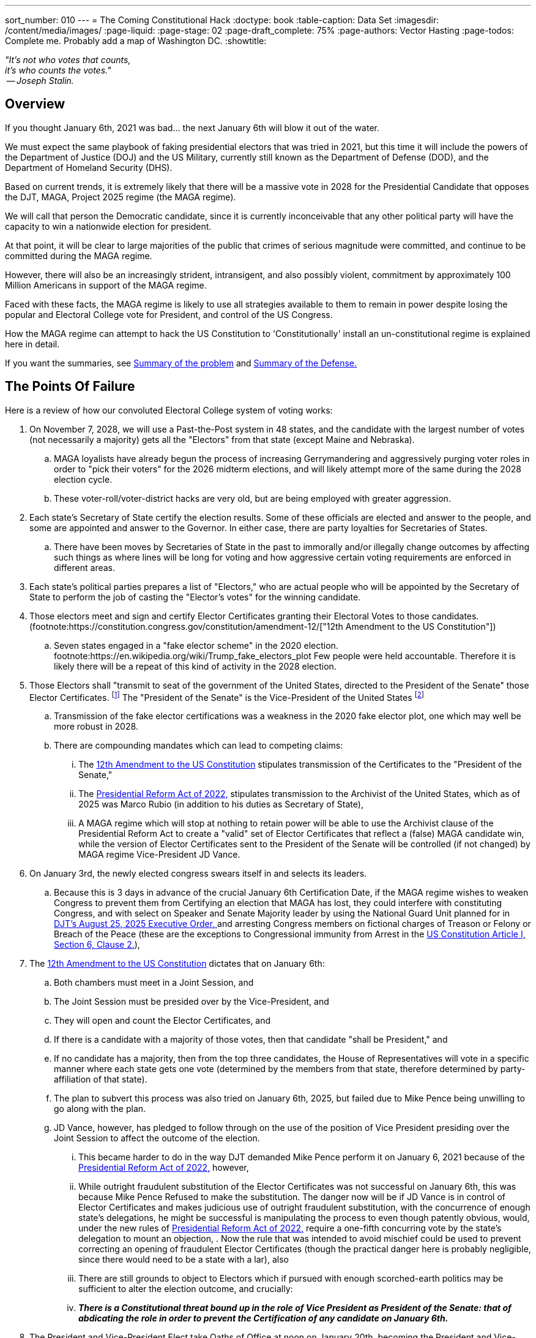 ---
sort_number: 010
---
= The Coming Constitutional Hack
:doctype: book
:table-caption: Data Set
:imagesdir: /content/media/images/
:page-liquid:
:page-stage: 02
:page-draft_complete: 75%
:page-authors: Vector Hasting
:page-todos: Complete me. Probably add a map of Washington DC. 
:showtitle:


[.lead]
_"It's not who votes that counts, +
 it's who counts the votes." +
 -- Joseph Stalin._

== Overview

[.lead]
If you thought January 6th, 2021 was bad... the next January 6th will blow it out of the water.

We must expect the same playbook of faking presidential electors that was tried in 2021, but this time it will include the powers of the  Department of Justice (DOJ) and the US Military, currently still known as the Department of Defense (DOD), and the Department of Homeland Security (DHS). 

Based on current trends, it is extremely likely that there will be a massive vote in 2028 for the Presidential Candidate that opposes the DJT, MAGA, Project 2025 regime (the MAGA regime). 

We will call that person the Democratic candidate, since it is currently inconceivable that any other political party will have the capacity to win a nationwide election for president.  

At that point, it will be clear to large majorities of the public that crimes of serious magnitude were committed, and continue to be committed during the MAGA regime. 

However, there will also be an increasingly strident, intransigent, and also possibly violent, commitment by approximately 100 Million Americans in support of the MAGA regime. 

Faced with these facts, the MAGA regime is likely to use all strategies available to them to remain in power despite losing the popular and Electoral College vote for President, and control of the US Congress. 

[.lead]
How the MAGA regime can attempt to hack the US Constitution to 'Constitutionally' install an un-constitutional regime is explained here in detail. 

[.lead]
If you want the summaries, see  <<Summary of Points of Failure, Summary of the problem>> and <<Summary of the Defense, Summary of the Defense.>> 

== The Points Of Failure

Here is a review of how our convoluted Electoral College system of voting works:
[1]
. On November 7, 2028, we will use a Past-the-Post system in 48 states, and the candidate with the largest number of votes (not necessarily a majority) gets all the "Electors" from that state (except Maine and Nebraska). 
.. MAGA loyalists have already begun the process of increasing Gerrymandering and aggressively purging voter roles in order to "pick their voters" for the 2026 midterm elections, and will likely attempt more of the same during the 2028 election cycle. 
.. These voter-roll/voter-district hacks are very old, but are being employed with greater aggression. 
+
[2]
. Each state's Secretary of State certify the election results. Some of these officials are elected and answer to the people, and some are appointed and answer to the Governor. In either case, there are party loyalties for Secretaries of States.  
.. There have been moves by Secretaries of State in the past to immorally and/or illegally change outcomes by affecting such things as where lines will be long for voting and how aggressive certain voting requirements are enforced in different areas.  
+
[3]
. Each state's political parties prepares a list of "Electors," who are actual people who will be appointed by the Secretary of State to perform the job of casting the "Elector's votes" for the winning candidate.
+
[4]
. Those electors meet and sign and certify Elector Certificates granting their Electoral Votes to those candidates. (footnote:https://constitution.congress.gov/constitution/amendment-12/["12th Amendment to the US Constitution"])
.. Seven states engaged in a "fake elector scheme" in the 2020 election. footnote:https://en.wikipedia.org/wiki/Trump_fake_electors_plot Few people were held accountable. Therefore it is likely there will be a repeat of this kind of activity in the 2028 election.  
+
[5]
. Those Electors shall "transmit to seat of the government of the United States, directed to the President of the Senate" those Elector Certificates. footnote:[link:https://constitution.congress.gov/constitution/amendment-12/["12th Amendment to the US Constitution", window=read-later,opts="noopener,nofollow"]] The "President of the Senate" is the Vice-President of the United States footnote:[link:https://constitution.congress.gov/browse/essay/artI-S3-C4-1/ALDE_00001111/["US Constitution, Article I, Section 3, Clause 4", window=read-later,opts="noopener,nofollow"]]
.. Transmission of the fake elector certifications was a weakness in the 2020 fake elector plot, one which may well be more robust in 2028.
.. There are compounding mandates which can lead to competing claims: 
... The link:https://constitution.congress.gov/constitution/amendment-12/["12th Amendment to the US Constitution", window=read-later,opts="noopener,nofollow"] stipulates transmission of the Certificates to the "President of the Senate,"
... The link:https://en.wikipedia.org/wiki/Electoral_Count_Reform_and_Presidential_Transition_Improvement_Act_of_2022["Presidential Reform Act of 2022," ,window=read-later,opts="noopener,nofollow" ] stipulates transmission to the Archivist of the United States, which as of 2025 was Marco Rubio (in addition to his duties as Secretary of State),
... A MAGA regime which will stop at nothing to retain power will be able to use the Archivist clause of the Presidential Reform Act to create a "valid" set of Elector Certificates that reflect a (false) MAGA candidate win, while the version of Elector Certificates sent to the President of the Senate will be controlled (if not changed) by MAGA regime Vice-President JD Vance. 
+
[6]
. On January 3rd, the newly elected congress swears itself in and selects its leaders. 
.. Because this is 3 days in advance of the crucial January 6th Certification Date, if the MAGA regime wishes to weaken Congress to prevent them from Certifying an election that MAGA has lost, they could interfere with constituting Congress, and with select on Speaker and Senate Majority leader by using the National Guard Unit planned for in link:https://www.whitehouse.gov/presidential-actions/2025/08/additional-measures-to-address-the-crime-emergency-in-the-district-of-columbia/["DJT's August 25, 2025 Executive Order, ", window=read-later,opts="noopener,nofollow"] and arresting Congress members on fictional charges of Treason or Felony or Breach of the Peace (these are the exceptions to Congressional immunity from Arrest in the link:https://www.archives.gov/founding-docs/constitution-transcript["US Constitution Article I, Section 6, Clause 2.", window=read-later,opts="noopener,nofollow"]),  
+
[7]
. The link:https://constitution.congress.gov/constitution/amendment-12/["12th Amendment to the US Constitution", window=read-later,opts="noopener,nofollow"] dictates that on January 6th:
.. Both chambers must meet in a Joint Session, and 
.. The Joint Session must be presided over by the Vice-President, and
.. They will open and count the Elector Certificates, and 
.. If there is a candidate with a majority of those votes, then that candidate "shall be President," and 
.. If no candidate has a majority, then from the top three candidates, the House of Representatives will vote in a specific manner where each state gets one vote (determined by the members from that state, therefore determined by party-affiliation of that state). 
.. The plan to subvert this process was also tried on January 6th, 2025, but failed due to Mike Pence being unwilling to go along with the plan. 
.. JD Vance, however, has pledged to follow through on the use of the position of Vice President presiding over the Joint Session to affect the outcome of the election. 
... This became harder to do in the way DJT demanded Mike Pence perform it on January 6, 2021 because of the link:https://en.wikipedia.org/wiki/Electoral_Count_Reform_and_Presidential_Transition_Improvement_Act_of_2022["Presidential Reform Act of 2022," ,window=read-later,opts="noopener,nofollow" ] however, 
... While outright fraudulent substitution of the Elector Certificates was not successful on January 6th, this was because Mike Pence Refused to make the substitution. The danger now will be if JD Vance is in control of Elector Certificates and makes judicious use of outright fraudulent substitution, with the concurrence of enough state's delegations, he might be successful is manipulating the process to even though patently obvious, would, under the new rules of link:https://en.wikipedia.org/wiki/Electoral_Count_Reform_and_Presidential_Transition_Improvement_Act_of_2022["Presidential Reform Act of 2022," ,window=read-later,opts="noopener,nofollow" ] require a one-fifth concurring vote by the state's delegation to mount an objection, . Now the rule that was intended to avoid mischief could be used to prevent correcting an opening of fraudulent Elector Certificates (though the practical danger here is probably negligible, since there would need to be a state with a lar), also 
... There are still grounds to object to Electors which if pursued with enough scorched-earth politics may be sufficient to alter the election outcome, and crucially:
... *_There is a Constitutional threat bound up in the role of Vice President as President of the Senate: that of abdicating the role in order to prevent the Certification of any candidate on January 6th._* 
+
[8]
. The President and Vice-President Elect take Oaths of Office at noon on January 20th, becoming the President and Vice-President of the United States. 
.. In the most extreme of scenarios, there may be a plot to use the powers of homeland security or the military to assassinate the incoming President and Vice President and others in order to maintain control.
.. This is the infamous "Seal Team 6" hypothetical which was never answered by Supreme Court Justices who voted to give absolute immunity to a President who also has absolute authority to issue pardons. 

== Summary of Points of Failure 

[WARNING]
====
*Firstly:* 

Step 5 in <<the_points_of_failure, Points of Failure>> means that Elector Certificates will be delivered during December 2028 to both the Archivist of the US (a MAGA regime appointee) and the Vice-President of the US. Both of these individuals face legal peril for their activities during the MAGA regime. 
 
Those Elector Certificates are vulnerable to alteration under the pretense that there was election rigging and therefore the Vice-President and/or the Archivist is rectifying the "problem" by "restoring" the "legitimate" (but actually fraudulent) Elector Certificates. 

Neither the link:https://constitution.congress.gov/constitution/amendment-12/["12th Amendment to the US Constitution", window=read-later,opts="noopener,nofollow"] nor the link:https://en.wikipedia.org/wiki/Electoral_Count_Reform_and_Presidential_Transition_Improvement_Act_of_2022["Presidential Reform Act of 2022," ,window=read-later,opts="noopener,nofollow" ] have any apparent method for reinstating correct Elector Certificates, only for refusing invalid ones through sustained objections.  

Therefore if MAGA actors are successful in having their altered or fake (ie, not reflecting the will of the voters) Elector Certificates opened by the Vice-President during the Joint Session on January 6th, 2029, Congress will be stuck with the dilemma of accepting them -- and electing the MAGA candidate -- or striking them (thereby reducing the number of Electors needed to elect the President) -- and electing the MAGA candidate. This would be a *_Constitutional Break_* because the obvious loser becomes the winner.  

*Secondly:* 

Step 7-a in <<the_points_of_failure, Points of Failure>> presents a new hack that the MAGA regime can use to attempt to hold onto power. 

The Vice-President need only refuse to show up to preside over the Joint Session, and the nation will then be potentially powerless to appoint a successor president. This would be a *_Constitutional Break_* because it would leaving the current MAGA regime president in place indefinitely. 

*Finally:*

We must expect the MAGA regime to resort to these strategies because they will expect (rightly) criminal consequences for their actions once they lose power.  
====

== Defending

We will need to fight each of the <<the_points_of_failure, Points of Failure>> above as follows:
[1] 
. Requires worrying about 3rd party candidates deliberately running in selected states to siphon off enough votes from the Democratic candidate to elect the the candidate for the MAGA regime. (ProjectLiberty2029 is "Democratic Party" focused because this is a practical set of proposals, and there is no other realistic hope for over-throwing the MAGA regime except with the other major political party that is non-Republican.) 
+
[2]
. There are two main strategies for fighting this: 
.. Work as hard as possible to make handling of the Elector Certificates a major 2026 election issue so as to elect as many Governors and Secretaries of State who are loyal to the US Constitution as possible, and 
.. Prepare teams to prosecute legal challenges if the Secretaries of State of any state are not actually reflecting the will of the people. If legal pressure meets with corrupted Judicial rulings, then it will ultimately require protests, civil disobedience and general strikes to bring as much pressure to bear on Secretaries of States to accurately report the will of the people. 
+
[3]
. Requires minimal attention since the only danger here are so called 'faithless' electors, which is unlikely to be a problem for the Democrats. If Secretaries of State have approved a MAGA regime candidate who in fact did not win, there would be an opportunity for Republican electors to accurately vote for the actual non-MAGA regime candidate. However, because the parties pick their own electors, this is such an unlikely scenario as to be unworthy of significant effort.
+
[4] 
. Requires monitoring the process with lawyers and grass roots organizations and Democratic party officials to insure that any loosing MAGA regime electors do not create Elector Certificates that satisfy the requirements of certification (such as signing them in the state's capital building, etc.) 
+
[5]
[5-a]
. Requires several robust actions by the 120th Congress (2027-2029), by the 121st Congress (2029-2031), and by the President and Vice-President Elect:
.. Because Elector Certificates are sent to Congress during November and December of 2028 (during the 120th Congress), and are vulnerable to tampering by bad-actors, there must therefore be passed during the 120th Congress a Simple Senate resolution that: footnote:[Note that Simple Resolutions do not require the President's approval, but they may only affect matters confined to the Congress, and they expire at the end of every Congress]
... Requires all incoming "transmissions, transfers, written communications, etc." to the Senate to be directed to the Secretary of the Senate, and 
... Requires the Secretary of the Senate to retain and safeguard any and all Elector Certificates transmitted to the Senate and/or to the President of the Senate under the 12th Amendment, and
... Requires the Sergeant of Arms of the Senate to safeguard the integrity of the handling by the Secretary of the Senate as necessary to safeguard the Elector Certificates, and 
... Prevents the President of the Senate (aka the Vice-President of the US) from taking control in any way of the Elector Certificates until the moment of opening dictated in the link:https://constitution.congress.gov/constitution/amendment-12/["12th Amendment to the US Constitution,", window=read-later,opts="noopener,nofollow"] and
... defends the constitutionality of this as a legitimate use of Congress' authority to determine its "Rules of its Proceeding" vested in the link:https://www.archives.gov/founding-docs/constitution-transcript["US Constitution Article I, Section 5, Clause 2.", window=read-later,opts="noopener,nofollow"]
+
[5-b]
.. The 121st Congress (2029-2031) must then Re-pass the Simple Resolution described under 5-a governing the handling of Elector Certificates in order to prevent the Vice-President from compromising the Elector Certificates, 
+
[5-c]
.. The 121st Congress must then Re-pass (and extend to both houses if only one had passed it before) the Simple Resolution described under 5-b granting security powers over the Capitol to the Sergeant of Arms of each of the two chambers,  
+
[5-d]
.. The President and President Elect must not treat a successful transition from the MAGA regime as a foregone conclusion. For the first time in our nation's history, this will be an open question. Therefore, the President and the Vice-President Elect must engage in political warfare including the following:
... Inspire the public in daily communications about the need and the virtue of respecting our Constitution, and respecting the Will of The People, and defending the integrity of the election, and 
... Debunking the lies and mis-information from the MAGA regime that claim the 2028 election was stolen, and
... Explaining MAGA subterfuges such as the creation of competing and false elector certificates, and 
... Use narrative stories of Americans who have seen the light of the mistakes of MAGA to further encourage the weakening of MAGA support and strengthening of public support, and
... Call on the public to come to Washington DC starting on the 2nd of January to act as a human shield against the plots of the MAGA regime to steal the election, and 
... Forego the tradition of waiting until January 20th to speak to the members of the current administration and actively reach out both in public, and where possible, in private to members of the following institutions with the following messages: 
.... Members of the military must remember their oaths to the Constitution, and their obligation to disobey illegal orders, and the promise that those who do so will be rewarded and those who do not will be prosecuted, and 
.... Members of the National Guard must remember the same, and 
.... Members of DOJ who are still loyal to the Constitution need to preserve records in accordance with the law and that now is the time they've been waiting for to put their valor to the test by working (in secret or in public) to help safeguard the government's transition to a post-MAGA regime, and
.... Members of the National Security apparatus who are still loyal to the Constitution; send the same message as to DOJ, and
.... Governors of both Red and Blue states, to coordinate policy and support from states led by Democratic governors, and to reassure Republican governors to the best extent possible that the incoming administration will respect checks-and-balances between the Federal govern and the states unless states are engaged in active un-constitutional support of MAGA. 
+
[6]
[6-a]
. Requires further robust actions by the 120th Congress, the 121st Congress, and the President and Vice-President Elect: 
.. Because logistics take time, and because the 120th Congress will be receiving Elector Certificates from the 2028 election, the 120th Congress must take steps to insure its security. Both chambers (it may be possible, but more difficult, to make an effective defense with only the authorization of one of the houses) must pass a Simple Resolution granting the Sergeant of Arms of each of the Chambers the authority to: footnote:[Note that Simple Resolutions do not require the President's approval, but they may only affect matters confined to the Congress, and they expire at the end of every Congress]
... Prepare for the defense of the Capitol against agents of the Administration, and 
... Prepare for the defense of the members of Congress from agents of the Administration, and 
... Specifically prepare for the defense of members of Congress against arrest on any charges of Treason, Felony, or Civil Violence unless such charges have been issued by a Grand Jury under due process and reviewed by the respective house of Congress where the member serves, and  
... Specifically allow the Capitol police to refuse to allow any entity other than the Capitol Police to effect arrest within Washington DC, as authorized by link:https://www.archives.gov/founding-docs/constitution-transcript["US Constitution Article I, Section 8, Clause 17, ", window=read-later,opts="noopener,nofollow"] which grants to Congress the right "to exercise exclusive Legislation in all Cases whatsoever" over the US Capitol district, and 
... To direct agents of the Capitol police to recover from custody any member of Congress arrested by agents of the Administration under charges of Treason or Felony or Civil Violence and present them for discipline to their respective House under the authority of link:https://www.archives.gov/founding-docs/constitution-transcript["US Constitution Article I, Section 5, Clause 2.", window=read-later,opts="noopener,nofollow"], and 
... To direct the Sergeant of Arms of each of the Houses of Congress to call for deployment of the National Guards of Maryland and Virginia to enter the Capitol district and assist the Capitol Police in any security needs, and to answer only to the respective Sergeant of Arms of the House and Senate and their State Governor, and to make such protection effective from the time of the November 7th election until further direction of the 121st Congress under the authority of link:https://www.archives.gov/founding-docs/constitution-transcript["US Constitution Article I, Section 8, Clause 17, ", window=read-later,opts="noopener,nofollow"], and
... To grant the Sergeant of Arms of each of the Houses of Congress the power to close streets, 
... To direct the Sergeant of Arms of each of the Houses of Congress to appropriate necessary temporary infrastructure (such as cafeterias, visitor centers, the Rotunda, etc) to house the Capitol Police on the grounds of the Capitol and have siege preparations that will last a minimum of one week without re-supply, and
... To begin contingency planning with the National Guards of Virginia and Maryland to resupply the Capitol Police and any civilian pro-democracy demonstrators if any siege of the Capitol should last longer than a week, where such planning must include provisions for:
.... Food & water,
.... Shelter and heat,
.... Production of electrical power independent of the electrical grid, 
.... Provision of emergency medical and fire response,
.... Access to communications infrastructure including cell-phone systems, microwave relay stations, and alternative satellite communications networks.
+
[6-b]
.. Address counter-moves by the MAGA regime as aggressively as possible, particularly after the nation has a President and Vice-President Elect, with whom the 120th Congress must coordinate responses to the mis-information and propaganda of the MAGA regime. 
+
[6-c]
.. The 121st Congress (2029-2031) must do the following:
... Re-Pass the Simple Resolutions in each house safeguarding Elector Certificates as described above under 5-a, and 
... Re-Pass the Simple Resolutions in each house empowering the Sergeant of Arms of each House and the Capitol police to safeguard the members of Congress as described above under 6-a.
... Plan to remain within the Capitol building to safeguard themselves and the Elector Certificates from January 3rd until January 6th. 
+
[6-d]
.. The President and President Elect must continue to do all the activities of 5-d above, and in addition, 
... They should be present in the separate but adjacent states of Virginia and Maryland and meet with the citizen volunteers who are going into the Capitol to safeguard the Congress, 
... They should coordinate with those volunteers and with grass-roots organizations, and with the States of Virginia and Maryland to support them with:
.... Training in non-violent resistance and de-escalation techniques, 
.... Providing them with food, water and tents, 
.... Providing them with communications support, 
.... Mapping out plans for health care in the case of emergencies,
.... Coordinating with the Capitol Police to support the Police, the Guard, and the pro-democracy supporters in a siege that may last over a week. 
+
[7]
[7-a]
. Unless the resistance to peaceful and orderly transfer of power by the pro-MAGA regime has crumbled at this point (which is a real possibility) further robust actions by the 121st Congress and the President and Vice-President Elect will be required: 
.. Members of Congress should expect to be at the center of a scene of siege that includes multiple layers of different powers answering to different command structures and loyal to two different goals (removal or retention of the MAGA regime), where the composition of these powers will likely include:
... Capitol Police, with the number of uniformed officers at approx 1,500 footnote:[link:https://en.wikipedia.org/wiki/United_States_Capitol_Police["Approx. 1,800 troops, ", window=read-later,opts="noopener,nofollow"] in total, and if we estimate 80-90% participation, that number is approximately 1,500] and positioned in and around the Capitol, on its grounds, and 
... Large numbers of unarmed pro-Democracy supporters, who will hopefully be positioned around the Capitol forces, camped out on the Mall and throughout the streets immediately around the capitol building, and
... At least two armed pro-Democracy National Guard Units numbering somewhere between 1,000 and 3,000 troops each, footnote:[Virginia has link:https://en.wikipedia.org/wiki/Virginia_Army_National_Guard["approx. 7,200 troops, ", window=read-later,opts="noopener,nofollow"] and Maryland has link:https://news.maryland.gov/ng/2023/04/08/governor-moore-appoints-brig-gen-janeen-l-birckhead-to-lead-the-maryland-military-department/["approx. 4,600 troops, ", , window=read-later,opts="noopener,nofollow"] not all of which will be available or needed] who will be hopefully positioned surrounding the pro-Democracy Supporters, and separating them from 
... MAGA loyalists including pardoned original January 6th rioters and insurrectionists, who probably number at lease 4,000 and should be assumed to be substantially armed, footnote:[link:https://en.wikipedia.org/wiki/January_6_United_States_Capitol_attack["The FBI estimated 2,000 to 2,500 ", window=read-later,opts="noopener,nofollow"] in the original January 6th assault, and so greater numbers should be expected], and 
... at least one MAGA loyal National Guard unit numbering possibly 600 troops and constituted under the authority of the link:https://www.whitehouse.gov/presidential-actions/2025/08/additional-measures-to-address-the-crime-emergency-in-the-district-of-columbia/["DJT August 25, 2025 Executive Order, ", window=read-later,opts="noopener,nofollow"] and
... MAGA loyalist Air Force and Marine units who provide a relatively small but significant helicopter presence, and 
... Possibly the MAGA President and his Secret Service Security detail attempting to address his supporters as close to the Capitol as possible, and
... Possibly the MAGA Vice-President and his Secret Service Security detail attempting to address his supporters as close to the Capitol as possible, and 
... An unknown number of civilians sheltering in place to avoid becoming casualties, and 
... An unknown number of infiltrators of each of the groups listed above by members of the other group with unknown intentions, and
... Hundreds of members of the news media including a significant number of single-actor 'podcasters.'
+
[7-b]
.. There is a substantial chance that events on the ground will spiral into unpredictable directions. Such unpredictability will likely lead to unnecessary tragedy. That is why the Capitol Police must have coordinated with the National Guard to have excess forces in place to create as calm a siege environment as possible in order to allow the most orderly and blood-free series of events to play out. 
+
[7-c]
.. The MAGA Vice-President will make a decision whether to attend the Joint Session as his duty requires, or not. History will likely turn sharply on this one decision. 
+
[7-d]
.. If the Vice-President *is attending,* then:
... There are even chances the outcome will be a successful Constitutional continuity:
... In case one, the Vice President may be planning on performing his ceremonial duties and facing defeat, for any combination of reasons, including: 
.... because he is capitulating to the righteousness of the demands of the vast majority of Americans, 
.... he realizes he will lose because of the preparations of Congress to uphold the Constitution, 
.... he hopes to save face, obtain mercy, and resurrect a career in politics post-MAGA, 
.... he has been unable to alter or substitute the Elector Certificates
... In the other case, the Vice President and members of his Party may be planning on attempting to subvert the election:
.... This will be possible if they have been able to alter or substitute fake Elector Certificates for a sufficient number of states to alter the outcome. 
.... If so, the response must be planned in advance, because under the terms of link:https://en.wikipedia.org/wiki/Electoral_Count_Reform_and_Presidential_Transition_Improvement_Act_of_2022["Presidential Reform Act of 2022, " ,window=read-later,opts="noopener,nofollow"] 
and the rules of link:https://www.govinfo.gov/content/pkg/USCODE-2024-title3/html/USCODE-2024-title3-chap1-sec15.htm["US Code Title 3, Section 15 (d) (2) (B) (i) ",window=read-later,opts="noopener,nofollow" ] all objections must be "In writing," *_and_* signed by one-fifth of Senators *_and_* Members of the House of Representatives. 
..... Congress must go State by State in alphabetical order, and must resolve objections one-by-one as determined by link:https://www.govinfo.gov/content/pkg/USCODE-2024-title3/html/USCODE-2024-title3-chap1-sec15.htm["US Code Title 3, Section 15 (d) (2) \(C) (ii) & Section 15 (d) (2) (D) ",window=read-later,opts="noopener,nofollow" ] 
..... This presents and advantage for any bad-actor who has been able to alter the Elector Certificates ahead of time:
...... They may have engineered, like a stacked deck of playing cards, the falsifying or not-falsifying of Elector Certificates so that the only way for Congress to preserve the Will of the People _in general_ will be to invalidate true Elector Certificates in order to further reduce the total number of eligible electors. footnote:[An example or two here is vital for understanding.] 
...... Only a complete modeling of all possibilities ahead of time (probably requiring mathematicians and computers) can guarantee the correct overall outcome.
...... However, even if the correct _overall_ outcome is achieved, this will constitute a *_Constitutional Break_* because voters were specifically disenfranchised at the level of entire states.
...... If this scenario plays out, then even if the correct _overall_ outcome of having the actually elected President and Vice President certified, it will work to the purposes of the MAGA regime in weakening faith in the US Constitution. 
[7-d]
.. If the Vice-President *is not attending,* then:
... The likely outcome will be a Constitutional Break, where extra-constitutional events unfold to install the winning President and Vice-President to their respective offices, but their legitimacy will forever be stained by not having achieved that outcome through standard Constitutional processes: 
... In this case the Vice-President will likely be speaking to the nation to attempt to sway public opinion to the idea that proceedings inside the building are illegitimate and calling for loyalty from party members inside to resist his removal as Vice-President, and
... Outside, with such a dizzying array of factions 
... Inside, Democrats will need to propose and prosecute the Impeachment of the Vice President on the grounds of Insurrection, dereliction of oath to the constitution, etc.. 
... The impeachment will probably pass, but
... The removal may not pass. 
.... If the Vice-President is removed by Impeachment, then a new standoff ensues: link:https://constitution.congress.gov/constitution/amendment-25/["the 25th Amendment to the Constitution, Section 2 ", window=read-later,opts="noopener,nofollow"] requires that the President nominate and a majority of both Houses of Congress approve a new Vice President. 
.... The President under these circumstances may choose not to nominate anyone, thus simply remaining in power. *_This is one Constitutional Break_* because it will mean that the President and Vice-President Elects were not confirmed on January 6th. 
.... The most Constitutional path forward from that point would probably be: 
..... The Congress Impeaches and removes the President (grounds could simply be his part in preventing the normal transition of power by refusing to nominate a Vice-President who is committed to the Constitution). This process may take quite a while, during which time the volatile situation out-side the Capitol may create unpredictable events on the ground. 
..... The length of this process is why the siege planning needs to be for at least a week.
..... Assuming the President is Impeached _and_ removed from office, things become Constitutionally clearer, but not in the way one might expect. With no President in place, the rules of the link:https://www.usa.gov/presidential-succession["US Constitution and Presidential Succession Act of 1947", window=read-later,opts="noopener,nofollow"] would install the Speaker of the House as the President. (This instantly removes the Speaker from Speakership as required by link:https://www.archives.gov/founding-docs/constitution-transcript["US Constitution Article I, Section 6, Clause 2.", window=read-later,opts="noopener,nofollow"])
..... In that case, the Will of the People in the Election in November would have been subverted.
..... *_This would be the second Constitutional Break._* 
..... With the best acting individuals, it would be possible to un-tangle the mess in the following way:
...... The President (former Speaker of the House) would nominate the original President Elect as Vice-President.
...... The House and Senate would approve that person as the new Vice President.
...... The President (former Speaker of the House) would resign the Presidency, and the Vice-President (former President Elect) would become President. 
...... The New President (the one actually elected by the People in November) would repeat the process for the original Vice-President Elect, and if approved by both Houses, now the leadership of the Administrative Branch matches the Will of the People expressed back in November. 
...... However, the Speaker of the House is out of the position to which he was elected (first by his constituents to the House, and then by his Caucus to Leadership.) 
...... The House would need to elect a new Speaker of the House. 
...... The former Speaker, former President would need to win a special election in his state, 
...... And then the Current Speaker of the House would need to Resign and the Caucus re-elect the original Speaker of the House. 
+
[8]
. If January 6th has been passed, then the period up until January 20th presents as more of a security issue. 
.. Because the security apparatus of the US has been compromised by the MAGA regime, the incoming President Elect should be protected not by Secret Service, but by National Guard and State Troopers from States whose Governors are working to preserve and protect the Constitution. 
.. This non-Secret Service protection should continue until the incoming post-MAGA Administration has been able to vet bad-actors from law enforcement and security services. 

== Summary of the Defense

[.lead]
January 6th, 2029 is likely to see a repeat of a surrounded Capitol but at an exponentially larger scale. 
[.lead]
Competing mobs and competing units of the National Guard will settle the fate of whether the current US Constitution will continue without break, or be broken and need extra-Constitutional measures to reinstate. 

There need to be defensive resolutions by the House and Senate in the next congress (the 120th Congress, serving from 2027-2029) to avoid allowing the MAGA regime to perpetuate itself.  

These resolutions need to be done _by the next Congress_ or odds of a Constitutional Break increase dramatically. 

*The public must understand the significant stakes of the 2026 midterms for the presidential election in 2028.*

[NOTE]
====
The Simple Resolutions recommended for the Senate normally require a filibuster-proof majority.
====

[WARNING]
====
If the Democrats cannot win control of the Senate in 2026, they must attempt to find enough moderate Republicans to pass the resolutions controlling Elector Certificates and allowing safe-passage for members of the 121st Congress. 

If those resolutions cannot be passed, then the odds are strong there will be a Constitutional Break because the MAGA regime Vice-President will probably be both willing and able to manipulate the Elector Certification process to determine the 2028 election outcome during the Jan 6, 2029 session.  A secondary goal by the MAGA Vice-President would be to sow sufficient doubt and confusion into the process so as to weaken the over-all US Constitutional project.
====

